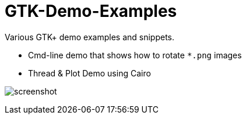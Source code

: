 GTK-Demo-Examples
=================

Various GTK+ demo examples and snippets.

* Cmd-line demo that shows how to rotate `*.png` images
* Thread & Plot Demo using Cairo

image:cairo_threads/screenshot.png[]


